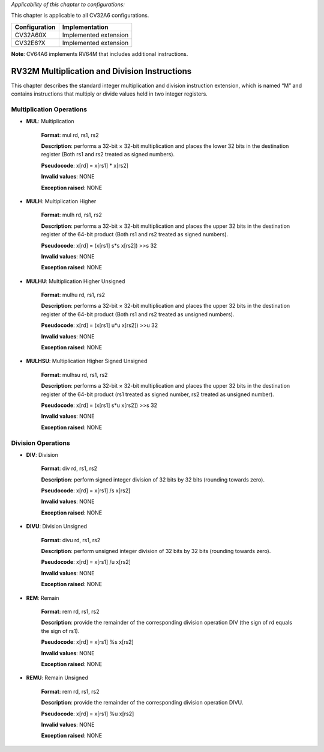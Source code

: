 ..
   Copyright (c) 2023 OpenHW Group
   Copyright (c) 2023 Thales

   SPDX-License-Identifier: Apache-2.0 WITH SHL-2.1

.. Level 1
   =======

   Level 2
   -------

   Level 3
   ~~~~~~~

   Level 4
   ^^^^^^^

.. _cva6_riscv_instructions_RV32M:

*Applicability of this chapter to configurations:*

This chapter is applicable to all CV32A6 configurations.

.. csv-table::
   :widths: auto
   :align: left
   :header: "Configuration", "Implementation"

   "CV32A60X", "Implemented extension"
   "CV32E6?X", "Implemented extension"

**Note**: CV64A6 implements RV64M that includes additional instructions.


RV32M Multiplication and Division Instructions
------------------------------------------------------

This chapter describes the standard integer multiplication and division instruction extension, which
is named “M” and contains instructions that multiply or divide values held in two integer registers.

Multiplication Operations
^^^^^^^^^^^^^^^^^^^^^^^^^^^^^^^^^

- **MUL**: Multiplication

    **Format**: mul rd, rs1, rs2

    **Description**: performs a 32-bit × 32-bit multiplication and places the lower 32 bits in the destination register (Both rs1 and rs2 treated as signed numbers).

    **Pseudocode**: x[rd] = x[rs1] * x[rs2]

    **Invalid values**: NONE

    **Exception raised**: NONE

- **MULH**: Multiplication Higher

    **Format**: mulh rd, rs1, rs2

    **Description**: performs a 32-bit × 32-bit multiplication and places the upper 32 bits in the destination register of the 64-bit product (Both rs1 and rs2 treated as signed numbers).

    **Pseudocode**: x[rd] = (x[rs1] s*s x[rs2]) >>s 32

    **Invalid values**: NONE

    **Exception raised**: NONE

- **MULHU**: Multiplication Higher Unsigned

    **Format**: mulhu rd, rs1, rs2

    **Description**: performs a 32-bit × 32-bit multiplication and places the upper 32 bits in the destination register of the 64-bit product (Both rs1 and rs2 treated as unsigned numbers).

    **Pseudocode**: x[rd] = (x[rs1] u*u x[rs2]) >>u 32

    **Invalid values**: NONE

    **Exception raised**: NONE

- **MULHSU**: Multiplication Higher Signed Unsigned

    **Format**: mulhsu rd, rs1, rs2

    **Description**: performs a 32-bit × 32-bit multiplication and places the upper 32 bits in the destination register of the 64-bit product (rs1 treated as signed number, rs2 treated as unsigned number).

    **Pseudocode**: x[rd] = (x[rs1] s*u x[rs2]) >>s 32

    **Invalid values**: NONE

    **Exception raised**: NONE

Division Operations
^^^^^^^^^^^^^^^^^^^^^^^^^^^^^^^^^

- **DIV**: Division

    **Format**: div rd, rs1, rs2

    **Description**: perform signed integer division of 32 bits by 32 bits (rounding towards zero).

    **Pseudocode**: x[rd] = x[rs1] /s x[rs2]

    **Invalid values**: NONE

    **Exception raised**: NONE

- **DIVU**: Division Unsigned

    **Format**: divu rd, rs1, rs2

    **Description**: perform unsigned integer division of 32 bits by 32 bits (rounding towards zero).

    **Pseudocode**: x[rd] = x[rs1] /u x[rs2]

    **Invalid values**: NONE

    **Exception raised**: NONE

- **REM**: Remain

    **Format**: rem rd, rs1, rs2

    **Description**: provide the remainder of the corresponding division operation DIV (the sign of rd equals the sign of rs1).

    **Pseudocode**: x[rd] = x[rs1] %s x[rs2]

    **Invalid values**: NONE

    **Exception raised**: NONE

- **REMU**: Remain Unsigned

    **Format**: rem rd, rs1, rs2

    **Description**: provide the remainder of the corresponding division operation DIVU.

    **Pseudocode**: x[rd] = x[rs1] %u x[rs2]

    **Invalid values**: NONE

    **Exception raised**: NONE

